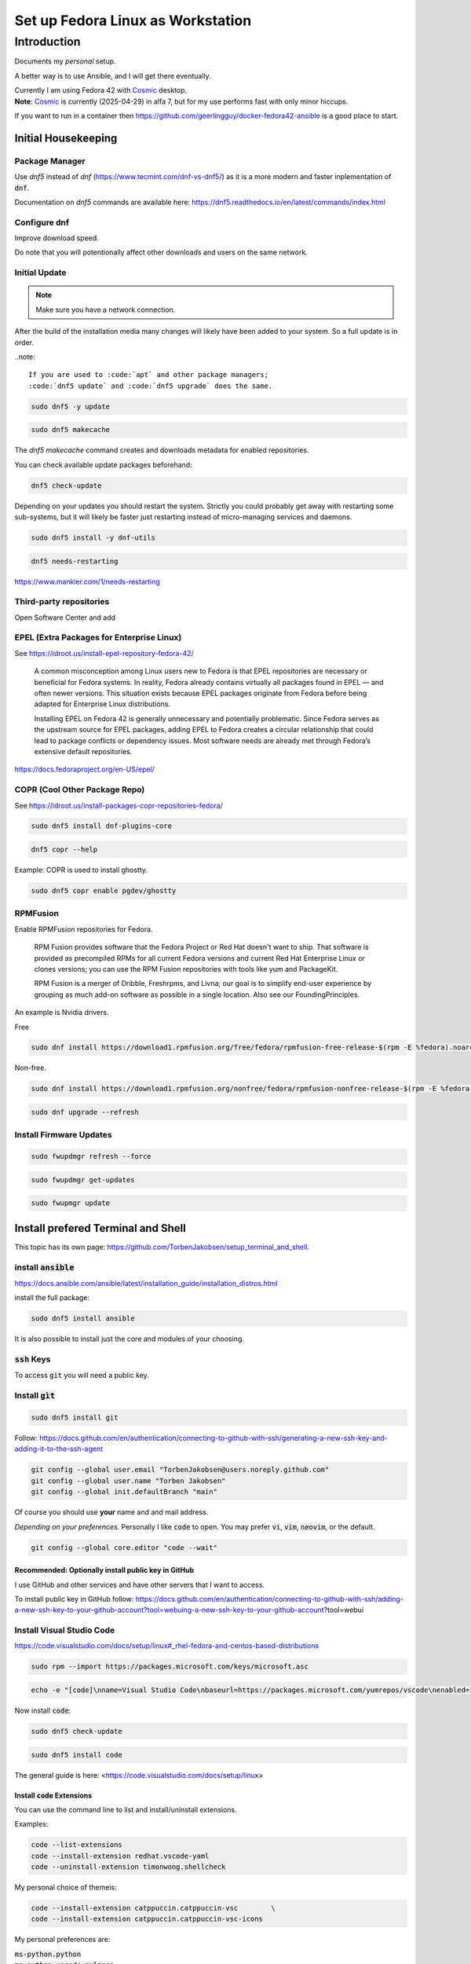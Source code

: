 .. _Cosmic: https://system76.com/cosmic/

######################################
  Set up Fedora Linux as Workstation
######################################

****************
  Introduction
****************

Documents my *personal* setup.

A better way is to use Ansible, and I will get there eventually.

| Currently I am using Fedora 42 with Cosmic_ desktop. 
| **Note**: Cosmic_ is currently (2025-04-29) in alfa 7, but for my use performs fast with only minor hiccups.

If you want to run in a container then 
https://github.com/geerlingguy/docker-fedora42-ansible
is a good place to start.

Initial Housekeeping
====================

Package Manager
---------------

Use `dnf5` instead of `dnf` (https://www.tecmint.com/dnf-vs-dnf5/)
as it is a more modern and faster inplementation of :code:`dnf`.

Documentation on `dnf5` commands are available here: https://dnf5.readthedocs.io/en/latest/commands/index.html

Configure dnf
-------------

Improve download speed.

.. code: bash

  sudo nano /etc/dnf/dnf.conf

Do note that you will potentionally affect other downloads and users on the same network.

.. code: text

  [main]

  max_parallel_downloads=10
  fastestmirror=true

Initial Update
--------------

.. note:: 

  Make sure you have a network connection.

After the build of the installation media many changes will likely
have been added to your system.
So a full update is in order.

..note::

  If you are used to :code:`apt` and other package managers; 
  :code:`dnf5 update` and :code:`dnf5 upgrade` does the same.

.. code:: bash

  sudo dnf5 -y update

.. code:: bash

  sudo dnf5 makecache

The `dnf5 makecache` command creates and downloads metadata for enabled repositories.

You can check available update packages beforehand:

.. code:: bash

  dnf5 check-update

Depending on your updates you should restart the system.
Strictly you could probably get away with restarting some sub-systems,
but it will likely be faster just restarting instead of micro-managing services and daemons.

.. code:: bash

  sudo dnf5 install -y dnf-utils

.. code:: bash

  dnf5 needs-restarting

https://www.mankier.com/1/needs-restarting

Third-party repositories
------------------------

Open Software Center and add

EPEL (Extra Packages for Enterprise Linux)
------------------------------------------

See https://idroot.us/install-epel-repository-fedora-42/

  A common misconception among Linux users new to Fedora is that EPEL repositories are necessary or beneficial for Fedora systems. 
  In reality, Fedora already contains virtually all packages found in EPEL — and often newer versions. 
  This situation exists because EPEL packages originate from Fedora before being adapted for Enterprise Linux distributions.

  Installing EPEL on Fedora 42 is generally unnecessary and potentially problematic. 
  Since Fedora serves as the upstream source for EPEL packages, 
  adding EPEL to Fedora creates a circular relationship that could lead to package conflicts or dependency issues. 
  Most software needs are already met through Fedora’s extensive default repositories.

https://docs.fedoraproject.org/en-US/epel/

COPR (Cool Other Package Repo) 
------------------------------

See https://idroot.us/install-packages-copr-repositories-fedora/

.. code:: bash

  sudo dnf5 install dnf-plugins-core

.. code:: bash

  dnf5 copr --help

Example: COPR is used to install ghostty.

.. code:: bash

  sudo dnf5 copr enable pgdev/ghostty

RPMFusion
---------

Enable RPMFusion repositories for Fedora.

  RPM Fusion provides software that the Fedora Project or Red Hat doesn't want to ship. 
  That software is provided as precompiled RPMs for all current Fedora versions and current
  Red Hat Enterprise Linux or clones versions; 
  you can use the RPM Fusion repositories with tools like yum and PackageKit. 

  RPM Fusion is a merger of Dribble, Freshrpms, and Livna; our goal is to simplify end-user experience by grouping as much add-on software as possible in a single location. Also see our FoundingPrinciples. 

An example is Nvidia drivers.

Free

.. code:: bash

  sudo dnf install https://download1.rpmfusion.org/free/fedora/rpmfusion-free-release-$(rpm -E %fedora).noarch.rpm

Non-free.

.. code:: bash

  sudo dnf install https://download1.rpmfusion.org/nonfree/fedora/rpmfusion-nonfree-release-$(rpm -E %fedora).noarch.rpm

.. code:: bash

  sudo dnf upgrade --refresh

Install Firmware Updates
------------------------

.. code:: bash

  sudo fwupdmgr refresh --force

.. code:: bash

  sudo fwupdmgr get-updates

.. code:: bash

  sudo fwupmgr update


Install prefered Terminal and Shell
===================================

This topic has its own page:
https://github.com/TorbenJakobsen/setup_terminal_and_shell.

install :code:`ansible`
-----------------------

https://docs.ansible.com/ansible/latest/installation_guide/installation_distros.html

install the full package:

.. code:: bash

  sudo dnf5 install ansible

It is also possible to install just the core and modules of your choosing.

:code:`ssh` Keys
-----------------

To access :code:`git` you will need a public key.

Install :code:`gìt`
-------------------

.. code:: bash

  sudo dnf5 install git

Follow: https://docs.github.com/en/authentication/connecting-to-github-with-ssh/generating-a-new-ssh-key-and-adding-it-to-the-ssh-agent

.. code:: bash

  git config --global user.email "TorbenJakobsen@users.noreply.github.com"
  git config --global user.name "Torben Jakobsen"
  git config --global init.defaultBranch "main"

Of course you should use **your** name and and mail address.

*Depending on your preferences*. 
Personally I like :code:`code` to open. 
You may prefer :code:`vi`, :code:`vim`, :code:`neovim`, or the default.

.. code:: bash

  git config --global core.editor "code --wait"

Recommended: Optionally install public key in GitHub
~~~~~~~~~~~~~~~~~~~~~~~~~~~~~~~~~~~~~~~~~~~~~~~~~~~~

I use GitHub and other services and have other servers that I want to access.

To install public key in GitHub follow:
https://docs.github.com/en/authentication/connecting-to-github-with-ssh/adding-a-new-ssh-key-to-your-github-account?tool=webuing-a-new-ssh-key-to-your-github-account?tool=webui

Install Visual Studio Code
--------------------------

https://code.visualstudio.com/docs/setup/linux#_rhel-fedora-and-centos-based-distributions

.. code:: bash 

  sudo rpm --import https://packages.microsoft.com/keys/microsoft.asc

.. code:: bash 

  echo -e "[code]\nname=Visual Studio Code\nbaseurl=https://packages.microsoft.com/yumrepos/vscode\nenabled=1\nautorefresh=1\ntype=rpm-md\ngpgcheck=1\ngpgkey=https://packages.microsoft.com/keys/microsoft.asc" | sudo tee /etc/yum.repos.d/vscode.repo > /dev/null

Now install :code:`code`:

.. code:: bash 

  sudo dnf5 check-update

.. code:: bash 

  sudo dnf5 install code

The general guide is here:
<https://code.visualstudio.com/docs/setup/linux>

Install :code:`code` Extensions
~~~~~~~~~~~~~~~~~~~~~~~~~~~~~~~

You can use the command line to list and install/uninstall extensions.

Examples:

.. code:: bash 

  code --list-extensions
  code --install-extension redhat.vscode-yaml
  code --uninstall-extension timonwong.shellcheck

My personal choice of themeis:

.. code:: bash

  code --install-extension catppuccin.catppuccin-vsc        \
  code --install-extension catppuccin.catppuccin-vsc-icons

My personal preferences are:

| :code:`ms-python.python`
| :code:`ms-python.vscode-pylance`

.. code:: text

  aaron-bond.better-comments
  davidanson.vscode-markdownlint
  docker.docker
  donjayamanne.python-environment-manager
  dracula-theme.theme-dracula
  github.codespaces
  github.vscode-github-actions
  ibm.ibm-developer
  ibmconsulting.ica
  inferrinizzard.prettier-sql-vscode
  jakebecker.elixir-ls
  lextudio.iis
  lextudio.restructuredtext-pack
  mechatroner.rainbow-csv
  ms-azuretools.vscode-docker
  ms-python.black-formatter
  ms-python.debugpy
  ms-python.isort
  ms-python.python
  ms-python.vscode-pylance
  ms-toolsai.jupyter
  ms-toolsai.jupyter-keymap
  ms-toolsai.jupyter-renderers
  ms-toolsai.vscode-jupyter-cell-tags
  ms-toolsai.vscode-jupyter-slideshow
  ms-vscode-remote.remote-containers
  ms-vscode-remote.remote-ssh
  ms-vscode-remote.remote-ssh-edit
  ms-vscode.makefile-tools
  ms-vscode.remote-explorer
  njpwerner.autodocstring
  quarto.quarto
  redhat.ansible
  redhat.vscode-yaml
  sapos.yeoman-ui
  saposs.app-studio-remote-access
  saposs.app-studio-toolkit
  saposs.sap-guided-answers-extension
  saposs.vscode-ui5-language-assistant
  saposs.xml-toolkit
  sapse.sap-ux-annotation-modeler-extension
  sapse.sap-ux-application-modeler-extension
  sapse.sap-ux-fiori-tools-extension-pack
  sapse.sap-ux-help-extension
  sapse.sap-ux-service-modeler-extension
  shuworks.vscode-table-formatter
  sonarsource.sonarlint-vscode
  swyddfa.esbonio
  tamasfe.even-better-toml
  trond-snekvik.simple-rst
  wesbos.theme-cobalt2
  wholroyd.jinja

Install Docker
--------------

Follow:
https://docs.docker.com/engine/install/fedora/

The general installation:
https://docs.docker.com/engine/install/


A CLI alternative to Docker Desktop is :code:`lazydocker`.

.. note::

  To have docker running you need the engine running...

Install :code:`podman`  
----------------------

Install and configure default shell and Terminal
------------------------------------------------

See
<https://github.com/TorbenJakobsen/setup_terminal_and_shell>
for how to configure :code:`zsh` as default shell and more.

Other packages to consider
--------------------------

* draw.io
* tldr (tealdeer)

.. code:: bash 

  sudo dnf5 install tealdeer

duf

.. code:: bash 

  sudo dnf5 install duf


https://github.com/Canop/dysk

dysk

https://ostechnix.com/get-linux-filesystems-information-using-dysk/

install rust

https://ostechnix.com/install-rust-programming-language-in-linux/

zig

Boot Manager
============

.. code:: bash
  
  grub2-mkconfig -o /boot/grub2/grub.cfg

